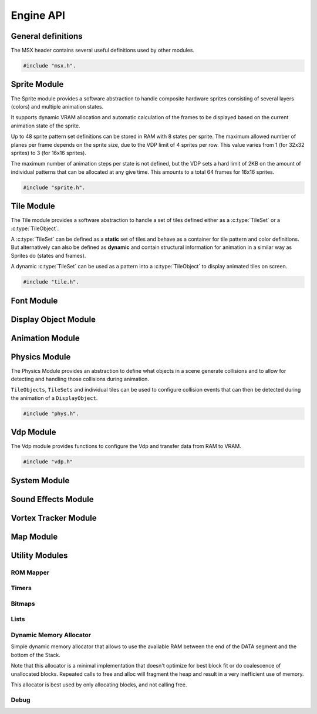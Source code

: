Engine API
==========

General definitions
-------------------

The MSX header contains several useful definitions used by other modules.

.. code-block:: c

   #include "msx.h".

.. c:autodoc:: ../../engine/include/msx.h

Sprite Module
-------------

The Sprite module provides a software abstraction to handle composite hardware
sprites consisting of several layers (colors) and multiple animation states.

It supports dynamic VRAM allocation and automatic calculation of the frames to
be displayed based on the current animation state of the sprite.

Up to 48 sprite pattern set definitions can be stored in RAM with 8 states
per sprite. The maximum allowed number of planes per frame depends on the sprite size,
due to the VDP limit of 4 sprites per row. This value varies from 1 (for 32x32 sprites)
to 3 (for 16x16 sprites).

The maximum number of animation steps per state is not defined, but the VDP sets a hard
limit of 2KB on the amount of individual patterns that can be allocated at any give time.
This amounts to a total 64 frames for 16x16 sprites.

.. code-block:: c

   #include "sprite.h".

.. c:autodoc:: ../../engine/include/sprite.h
.. c:autodoc:: ../../engine/spr.c

Tile Module
------------

The Tile module provides a software abstraction to handle a set of tiles defined
either as a :c:type:`TileSet` or a :c:type:`TileObject`.

A :c:type:`TileSet` can be defined as a **static** set of tiles and behave as a container for
tile pattern and color definitions. But alternatively can also be defined as **dynamic** and contain
structural information for animation in a similar way as Sprites do (states and frames).

A dynamic :c:type:`TileSet` can be used as a pattern into a :c:type:`TileObject` to
display animated tiles on screen.

.. code-block:: c

   #include "tile.h".

.. c:autodoc:: ../../engine/include/tile.h
.. c:autodoc:: ../../engine/tile.c

Font Module
-----------

.. c:autodoc:: ../../engine/include/font.h
.. c:autodoc:: ../../engine/font.c

Display Object Module
---------------------

.. c:autodoc:: ../../engine/include/dpo.h
.. c:autodoc:: ../../engine/dpo.c

Animation Module
----------------

Physics Module
--------------

The Physics Module provides an abstraction to define what objects in a scene
generate collisions and to allow for detecting and handling those collisions
during animation.

``TileObjects``, ``TileSets`` and individual tiles can be used to configure
collision events that can then be detected during the animation of a
``DisplayObject``.

.. code-block:: c

   #include "phys.h".

.. c:autodoc:: ../../engine/include/phys.h
.. c:autodoc:: ../../engine/phys.c


Vdp Module
----------

The Vdp module provides functions to configure the Vdp and transfer data from
RAM to VRAM.

.. code-block:: c

   #include "vdp.h"

.. c:autodoc:: ../../engine/include/vdp.h
.. c:autodoc:: ../../engine/vdp.c

System Module
-------------

.. c:autodoc:: ../../engine/include/sys.h
.. c:autodoc:: ../../engine/sys.c

Sound Effects Module
--------------------

.. c:autodoc:: ../../engine/include/sfx.h
.. c:autodoc:: ../../engine/sfx.c

Vortex Tracker Module
---------------------

.. c:autodoc:: ../../engine/include/pt3.h
.. c:autodoc:: ../../engine/pt3.c

Map Module
----------

.. c:autodoc:: ../../engine/include/map.h
.. c:autodoc:: ../../engine/map.c

Utility Modules
--------------

ROM Mapper
~~~~~~~~~~

.. c:autodoc:: ../../engine/include/ascii8.h

Timers
~~~~~~

.. c:autodoc:: ../../engine/include/timer.h
.. c:autodoc:: ../../engine/timer.c


Bitmaps
~~~~~~~

.. c:autodoc:: ../../engine/include/bitmap.h
.. c:autodoc:: ../../engine/bitmap.c


Lists
~~~~~

.. c:autodoc:: ../../engine/include/list.h
.. c:autodoc:: ../../engine/list.c

Dynamic Memory Allocator
~~~~~~~~~~~~~~~~~~~~~~~~

Simple dynamic memory allocator that allows to use the available RAM between
the end of the DATA segment and the bottom of the Stack.

Note that this allocator is a minimal implementation that doesn't optimize
for best block fit or do coalescence of unallocated blocks. Repeated calls
to free and alloc will fragment the heap and result in a very inefficient use
of memory.

This allocator is best used by only allocating blocks, and not calling free.

.. c:autodoc:: ../../engine/include/mem.h
.. c:autodoc:: ../../engine/mem.c


Debug
~~~~~

.. c:autodoc:: ../../engine/include/log.h
.. c:autodoc:: ../../engine/util.c

